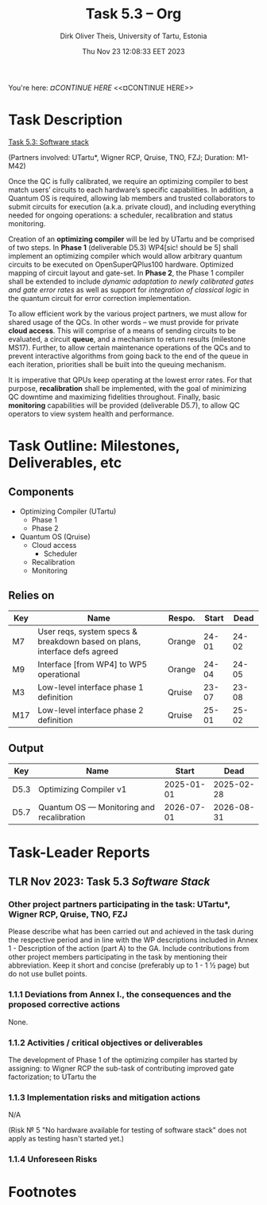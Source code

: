 #+TITLE:  Task 5.3 -- Org
#+AUTHOR: Dirk Oliver Theis, University of Tartu, Estonia
#+EMAIL:  dotheis@ut.ee
#+DATE:   Thu Nov 23 12:08:33 EET 2023

#+STARTUP: show3levels
#+SEQ_TODO: TODO DOING CONT In-Tst ARGH ↘️ | ToTST DONE

You're here: [[¤CONTINUE HERE][¤CONTINUE HERE]] <<¤CONTINUE HERE>>

* Task Description

   _Task 5.3: Software stack_

   (Partners involved: UTartu*, Wigner RCP, Qruise, TNO, FZJ; Duration: M1-M42)

   Once the QC is fully calibrated, we require an optimizing compiler to best match users’ circuits to each
   hardware’s specific capabilities.  In addition, a Quantum OS is required, allowing lab members and trusted
   collaborators to submit circuits for execution (a.k.a. private cloud), and including everything needed for
   ongoing operations: a scheduler, recalibration and status monitoring.

   Creation of an *optimizing compiler* will be led by UTartu and be comprised of two steps.  In *Phase 1*
   (deliverable D5.3) WP4[sic! should be 5] shall implement an optimizing compiler which would allow arbitrary
   quantum circuits to be executed on OpenSuperQPlus100 hardware.  Optimized mapping of circuit layout and
   gate-set.  In *Phase 2*, the Phase 1 compiler shall be extended to include /dynamic adaptation to newly
   calibrated gates and gate error rates/ as well as support for /integration of classical logic/ in the quantum
   circuit for error correction implementation.

   To allow efficient work by the various project partners, we must allow for shared usage of the QCs.  In other
   words – we must provide for private *cloud access*.  This will comprise of a means of sending circuits to be
   evaluated, a circuit *queue*, and a mechanism to return results (milestone MS17).  Further, to allow certain
   maintenance operations of the QCs and to prevent interactive algorithms from going back to the end of the queue
   in each iteration, priorities shall be built into the queuing mechanism.

   It is imperative that QPUs keep operating at the lowest error rates.  For that purpose, *recalibration* shall be
   implemented, with the goal of minimizing QC downtime and maximizing fidelities throughout.  Finally, basic
   *monitoring* capabilities will be provided (deliverable D5.7), to allow QC operators to view system health and
   performance.


* Task Outline: Milestones, Deliverables, etc

** Components

    * Optimizing Compiler (UTartu)
      + Phase 1
      + Phase 2

    * Quantum OS (Qruise)
      + Cloud access
        - Scheduler
      + Recalibration
      + Monitoring

** Relies on

    | Key | Name                                                                      | Respo. | Start |  Dead |
    |-----+---------------------------------------------------------------------------+--------+-------+-------|
    | M7  | User reqs, system specs & breakdown based on plans, interface defs agreed | Orange | 24-01 | 24-02 |
    | M9  | Interface [from WP4] to WP5 operational                                   | Orange | 24-04 | 24-05 |
    | M3  | Low-level interface phase 1 definition                                    | Qruise | 23-07 | 23-08 |
    | M17 | Low-level interface phase 2 definition                                    | Qruise | 25-01 | 25-02 |

** Output

    | Key  | Name                                      |      Start |       Dead |
    |------+-------------------------------------------+------------+------------|
    | D5.3 | Optimizing Compiler v1                    | 2025-01-01 | 2025-02-28 |
    | D5.7 | Quantum OS — Monitoring and recalibration | 2026-07-01 | 2026-08-31 |


* Task-Leader Reports
** TLR Nov 2023: Task 5.3 /Software Stack/

*** Other project partners participating in the task: UTartu*, Wigner RCP, Qruise, TNO, FZJ

     Please describe what has been carried out and achieved in the task during the respective period and in line
     with the WP descriptions included in Annex 1 - Description of the action (part A) to the GA.  Include
     contributions from other project members participating in the task by mentioning their abbreviation.  Keep it
     short and concise (preferably up to 1 - 1 ½ page) but do not use bullet points.

*** 1.1.1 Deviations from Annex I., the consequences and the proposed corrective actions

None.

*** 1.1.2 Activities / critical objectives or deliverables

The development of Phase 1 of the optimizing compiler has started by assigning: to Wigner RCP the sub-task of
contributing improved gate factorization; to UTartu the 


*** 1.1.3 Implementation risks and mitigation actions

N/A

(Risk № 5 "No hardware available for testing of software stack" does not apply as testing hasn't started yet.)

*** 1.1.4 Unforeseen Risks



* Footnotes
# Local Variables:
# fill-column: 115
# End:
